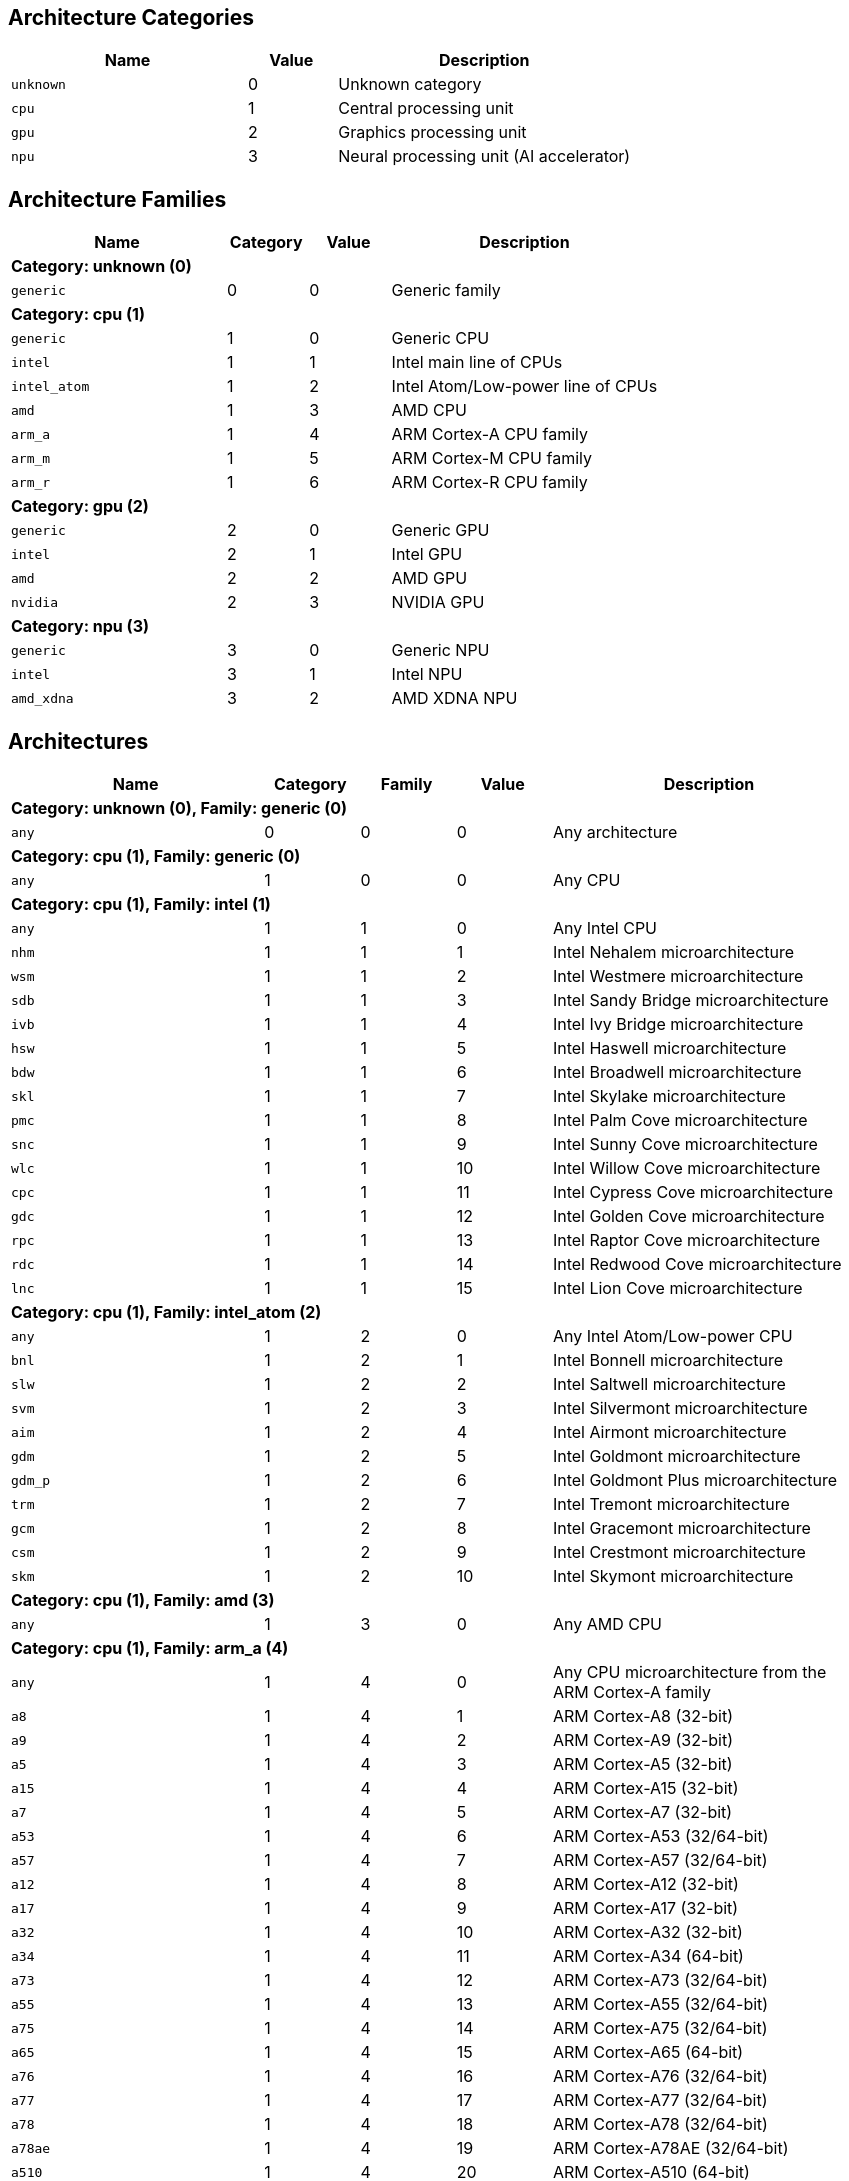 
== Architecture Categories

[%header,cols="8,3,10"]
|===
|Name
|Value
|Description

a|
[source]
----
unknown
----
| 0
| Unknown category

a|
[source]
----
cpu
----
| 1
| Central processing unit

a|
[source]
----
gpu
----
| 2
| Graphics processing unit

a|
[source]
----
npu
----
| 3
| Neural processing unit (AI accelerator)
|===

== Architecture Families

[%header,cols="8,3,3,10"]
|===
|Name
|Category
|Value
|Description

4+^|*Category: unknown (0)*

a|
[source]
----
generic
----
| 0
| 0
| Generic family

4+^|*Category: cpu (1)*

a|
[source]
----
generic
----
| 1
| 0
| Generic CPU

a|
[source]
----
intel
----
| 1
| 1
| Intel main line of CPUs

a|
[source]
----
intel_atom
----
| 1
| 2
| Intel Atom/Low-power line of CPUs

a|
[source]
----
amd
----
| 1
| 3
| AMD CPU

a|
[source]
----
arm_a
----
| 1
| 4
| ARM Cortex-A CPU family

a|
[source]
----
arm_m
----
| 1
| 5
| ARM Cortex-M CPU family

a|
[source]
----
arm_r
----
| 1
| 6
| ARM Cortex-R CPU family

4+^|*Category: gpu (2)*

a|
[source]
----
generic
----
| 2
| 0
| Generic GPU

a|
[source]
----
intel
----
| 2
| 1
| Intel GPU

a|
[source]
----
amd
----
| 2
| 2
| AMD GPU

a|
[source]
----
nvidia
----
| 2
| 3
| NVIDIA GPU

4+^|*Category: npu (3)*

a|
[source]
----
generic
----
| 3
| 0
| Generic NPU

a|
[source]
----
intel
----
| 3
| 1
| Intel NPU

a|
[source]
----
amd_xdna
----
| 3
| 2
| AMD XDNA NPU
|===

== Architectures

[%header,cols="8,3,3,3,10"]
|===
|Name
|Category
|Family
|Value
|Description

5+^|*Category: unknown (0), Family: generic (0)*

a|
[source]
----
any
----
| 0
| 0
| 0
| Any architecture

5+^|*Category: cpu (1), Family: generic (0)*

a|
[source]
----
any
----
| 1
| 0
| 0
| Any CPU

5+^|*Category: cpu (1), Family: intel (1)*

a|
[source]
----
any
----
| 1
| 1
| 0
| Any Intel CPU

a|
[source]
----
nhm
----
| 1
| 1
| 1
| Intel Nehalem microarchitecture

a|
[source]
----
wsm
----
| 1
| 1
| 2
| Intel Westmere microarchitecture

a|
[source]
----
sdb
----
| 1
| 1
| 3
| Intel Sandy Bridge microarchitecture

a|
[source]
----
ivb
----
| 1
| 1
| 4
| Intel Ivy Bridge microarchitecture

a|
[source]
----
hsw
----
| 1
| 1
| 5
| Intel Haswell microarchitecture

a|
[source]
----
bdw
----
| 1
| 1
| 6
| Intel Broadwell microarchitecture

a|
[source]
----
skl
----
| 1
| 1
| 7
| Intel Skylake microarchitecture

a|
[source]
----
pmc
----
| 1
| 1
| 8
| Intel Palm Cove microarchitecture

a|
[source]
----
snc
----
| 1
| 1
| 9
| Intel Sunny Cove microarchitecture

a|
[source]
----
wlc
----
| 1
| 1
| 10
| Intel Willow Cove microarchitecture

a|
[source]
----
cpc
----
| 1
| 1
| 11
| Intel Cypress Cove microarchitecture

a|
[source]
----
gdc
----
| 1
| 1
| 12
| Intel Golden Cove microarchitecture

a|
[source]
----
rpc
----
| 1
| 1
| 13
| Intel Raptor Cove microarchitecture

a|
[source]
----
rdc
----
| 1
| 1
| 14
| Intel Redwood Cove microarchitecture

a|
[source]
----
lnc
----
| 1
| 1
| 15
| Intel Lion Cove microarchitecture

5+^|*Category: cpu (1), Family: intel_atom (2)*

a|
[source]
----
any
----
| 1
| 2
| 0
| Any Intel Atom/Low-power CPU

a|
[source]
----
bnl
----
| 1
| 2
| 1
| Intel Bonnell microarchitecture

a|
[source]
----
slw
----
| 1
| 2
| 2
| Intel Saltwell microarchitecture

a|
[source]
----
svm
----
| 1
| 2
| 3
| Intel Silvermont microarchitecture

a|
[source]
----
aim
----
| 1
| 2
| 4
| Intel Airmont microarchitecture

a|
[source]
----
gdm
----
| 1
| 2
| 5
| Intel Goldmont microarchitecture

a|
[source]
----
gdm_p
----
| 1
| 2
| 6
| Intel Goldmont Plus microarchitecture

a|
[source]
----
trm
----
| 1
| 2
| 7
| Intel Tremont microarchitecture

a|
[source]
----
gcm
----
| 1
| 2
| 8
| Intel Gracemont microarchitecture

a|
[source]
----
csm
----
| 1
| 2
| 9
| Intel Crestmont microarchitecture

a|
[source]
----
skm
----
| 1
| 2
| 10
| Intel Skymont microarchitecture

5+^|*Category: cpu (1), Family: amd (3)*

a|
[source]
----
any
----
| 1
| 3
| 0
| Any AMD CPU

5+^|*Category: cpu (1), Family: arm_a (4)*

a|
[source]
----
any
----
| 1
| 4
| 0
| Any CPU microarchitecture from the ARM Cortex-A family

a|
[source]
----
a8
----
| 1
| 4
| 1
| ARM Cortex-A8 (32-bit)

a|
[source]
----
a9
----
| 1
| 4
| 2
| ARM Cortex-A9 (32-bit)

a|
[source]
----
a5
----
| 1
| 4
| 3
| ARM Cortex-A5 (32-bit)

a|
[source]
----
a15
----
| 1
| 4
| 4
| ARM Cortex-A15 (32-bit)

a|
[source]
----
a7
----
| 1
| 4
| 5
| ARM Cortex-A7 (32-bit)

a|
[source]
----
a53
----
| 1
| 4
| 6
| ARM Cortex-A53 (32/64-bit)

a|
[source]
----
a57
----
| 1
| 4
| 7
| ARM Cortex-A57 (32/64-bit)

a|
[source]
----
a12
----
| 1
| 4
| 8
| ARM Cortex-A12 (32-bit)

a|
[source]
----
a17
----
| 1
| 4
| 9
| ARM Cortex-A17 (32-bit)

a|
[source]
----
a32
----
| 1
| 4
| 10
| ARM Cortex-A32 (32-bit)

a|
[source]
----
a34
----
| 1
| 4
| 11
| ARM Cortex-A34 (64-bit)

a|
[source]
----
a73
----
| 1
| 4
| 12
| ARM Cortex-A73 (32/64-bit)

a|
[source]
----
a55
----
| 1
| 4
| 13
| ARM Cortex-A55 (32/64-bit)

a|
[source]
----
a75
----
| 1
| 4
| 14
| ARM Cortex-A75 (32/64-bit)

a|
[source]
----
a65
----
| 1
| 4
| 15
| ARM Cortex-A65 (64-bit)

a|
[source]
----
a76
----
| 1
| 4
| 16
| ARM Cortex-A76 (32/64-bit)

a|
[source]
----
a77
----
| 1
| 4
| 17
| ARM Cortex-A77 (32/64-bit)

a|
[source]
----
a78
----
| 1
| 4
| 18
| ARM Cortex-A78 (32/64-bit)

a|
[source]
----
a78ae
----
| 1
| 4
| 19
| ARM Cortex-A78AE (32/64-bit)

a|
[source]
----
a510
----
| 1
| 4
| 20
| ARM Cortex-A510 (64-bit)

a|
[source]
----
a710
----
| 1
| 4
| 21
| ARM Cortex-A710 (32/64-bit)

a|
[source]
----
a510r
----
| 1
| 4
| 22
| ARM Cortex-A510 (refresh) (32/64-bit)

a|
[source]
----
a715
----
| 1
| 4
| 23
| ARM Cortex-A715 (64-bit)

a|
[source]
----
a520
----
| 1
| 4
| 24
| ARM Cortex-A520 (64-bit)

a|
[source]
----
a720
----
| 1
| 4
| 25
| ARM Cortex-A720 (64-bit)

a|
[source]
----
a520ae
----
| 1
| 4
| 26
| ARM Cortex-A520AE (64-bit)

a|
[source]
----
a720ae
----
| 1
| 4
| 27
| ARM Cortex-A720AE (64-bit)

a|
[source]
----
a725
----
| 1
| 4
| 28
| ARM Cortex-A725 (64-bit)

a|
[source]
----
a320
----
| 1
| 4
| 29
| ARM Cortex-A320 (64-bit)

a|
[source]
----
a530
----
| 1
| 4
| 30
| ARM Cortex-A530 (64-bit)

a|
[source]
----
a730
----
| 1
| 4
| 31
| ARM Cortex-A730 (64-bit)

5+^|*Category: cpu (1), Family: arm_m (5)*

a|
[source]
----
any
----
| 1
| 5
| 0
| Any CPU microarchitecture from the ARM Cortex-M family

a|
[source]
----
m3
----
| 1
| 5
| 1
| ARM Cortex-M3

a|
[source]
----
m1
----
| 1
| 5
| 2
| ARM Cortex-M1

a|
[source]
----
m0
----
| 1
| 5
| 3
| ARM Cortex-M0

a|
[source]
----
m4
----
| 1
| 5
| 4
| ARM Cortex-M4

a|
[source]
----
m0p
----
| 1
| 5
| 5
| ARM Cortex-M0+

a|
[source]
----
m7
----
| 1
| 5
| 6
| ARM Cortex-M7

a|
[source]
----
m23
----
| 1
| 5
| 7
| ARM Cortex-M23

a|
[source]
----
m33
----
| 1
| 5
| 8
| ARM Cortex-M33

a|
[source]
----
m35p
----
| 1
| 5
| 9
| ARM Cortex-M35P

a|
[source]
----
m55
----
| 1
| 5
| 10
| ARM Cortex-M55

a|
[source]
----
m85
----
| 1
| 5
| 11
| ARM Cortex-M85

a|
[source]
----
m52
----
| 1
| 5
| 12
| ARM Cortex-M52

5+^|*Category: cpu (1), Family: arm_r (6)*

a|
[source]
----
any
----
| 1
| 6
| 0
| Any CPU microarchitecture from the ARM Cortex-R family

a|
[source]
----
r4
----
| 1
| 6
| 1
| ARM Cortex-R4 (32-bit)

a|
[source]
----
r5
----
| 1
| 6
| 2
| ARM Cortex-R5 (32-bit)

a|
[source]
----
r7
----
| 1
| 6
| 3
| ARM Cortex-R7 (32-bit)

a|
[source]
----
r8
----
| 1
| 6
| 4
| ARM Cortex-R8 (32-bit)

a|
[source]
----
r52
----
| 1
| 6
| 5
| ARM Cortex-R52 (32-bit)

a|
[source]
----
r82
----
| 1
| 6
| 6
| ARM Cortex-R82 (64-bit)

a|
[source]
----
r52p
----
| 1
| 6
| 7
| ARM Cortex-R52+ (32-bit)

5+^|*Category: gpu (2), Family: generic (0)*

a|
[source]
----
any
----
| 2
| 0
| 0
| Any GPU

5+^|*Category: gpu (2), Family: intel (1)*

a|
[source]
----
any
----
| 2
| 1
| 0
| Any Intel GPU

a|
[source]
----
bdw
v8_0_0 = bdw
----
| 2
| 1
| 1
| Broadwell Intel graphics architecture

a|
[source]
----
skl
v9_0_9 = skl
----
| 2
| 1
| 2
| Skylake Intel graphics architecture

a|
[source]
----
kbl
v9_1_9 = kbl
----
| 2
| 1
| 3
| Kaby Lake Intel graphics architecture

a|
[source]
----
cfl
v9_2_9 = cfl
----
| 2
| 1
| 4
| Coffee Lake Intel graphics architecture

a|
[source]
----
apl
v9_3_0 = apl
bxt = apl
----
| 2
| 1
| 5
| Apollo Lake Intel graphics architecture

a|
[source]
----
glk
v9_4_0 = glk
----
| 2
| 1
| 6
| Gemini Lake Intel graphics architecture

a|
[source]
----
whl
v9_5_0 = whl
----
| 2
| 1
| 7
| Whiskey Lake Intel graphics architecture

a|
[source]
----
aml
v9_6_0 = aml
----
| 2
| 1
| 8
| Amber Lake Intel graphics architecture

a|
[source]
----
cml
v9_7_0 = cml
----
| 2
| 1
| 9
| Comet Lake Intel graphics architecture

a|
[source]
----
icllp
icl = icllp
v11_0_0 = icllp
----
| 2
| 1
| 10
| Ice Lake Intel graphics architecture

a|
[source]
----
ehl
v11_2_0 = ehl
jsl = ehl
----
| 2
| 1
| 11
| Elkhart Lake Intel graphics architecture

a|
[source]
----
tgllp
tgl = tgllp
v12_0_0 = tgllp
----
| 2
| 1
| 12
| Tiger Lake Intel graphics architecture

a|
[source]
----
rkl
v12_1_0 = rkl
----
| 2
| 1
| 13
| Rocket Lake Intel graphics architecture

a|
[source]
----
adl_s
v12_2_0 = adl_s
rpl_s = adl_s
----
| 2
| 1
| 14
| Alder Lake S Intel graphics architecture

a|
[source]
----
adl_p
v12_3_0 = adl_p
----
| 2
| 1
| 15
| Alder Lake P Intel graphics architecture

a|
[source]
----
adl_n
v12_4_0 = adl_n
----
| 2
| 1
| 16
| Alder Lake N Intel graphics architecture

a|
[source]
----
dg1
v12_10_0 = dg1
----
| 2
| 1
| 17
| DG1 Intel graphics architecture

a|
[source]
----
acm_g10
dg2_g10 = acm_g10
v12_55_8 = acm_g10
----
| 2
| 1
| 18
| Alchemist G10 Intel graphics architecture

a|
[source]
----
acm_g11
dg2_g11 = acm_g11
v12_56_5 = acm_g11
----
| 2
| 1
| 19
| Alchemist G11 Intel graphics architecture

a|
[source]
----
acm_g12
dg2_g12 = acm_g12
v12_57_0 = acm_g12
----
| 2
| 1
| 20
| Alchemist G12 Intel graphics architecture

a|
[source]
----
pvc
v12_60_7 = pvc
----
| 2
| 1
| 21
| Ponte Vecchio Intel graphics architecture

a|
[source]
----
pvc_vg
v12_61_7 = pvc_vg
----
| 2
| 1
| 22
| Ponte Vecchio VG Intel graphics architecture

a|
[source]
----
mtl_u
mtl_s = mtl_u
arl_u = mtl_u
arl_s = mtl_u
v12_70_4 = mtl_u
----
| 2
| 1
| 23
| Meteor Lake U Intel graphics architecture

a|
[source]
----
mtl_h
v12_71_4 = mtl_h
----
| 2
| 1
| 24
| Meteor Lake H Intel graphics architecture

a|
[source]
----
arl_h
v12_74_4 = arl_h
----
| 2
| 1
| 25
| Arrow Lake H Intel graphics architecture

a|
[source]
----
bmg_g21
v20_1_4 = bmg_g21
----
| 2
| 1
| 26
| Battlemage G21 Intel graphics architecture

a|
[source]
----
lnl_m
v20_4_4 = lnl_m
----
| 2
| 1
| 27
| Lunar Lake Intel graphics architecture

a|
[source]
----
ptl_h
v30_0_4 = ptl_h
----
| 2
| 1
| 28
| Panther Lake H Intel graphics architecture

a|
[source]
----
ptl_u
v30_1_1 = ptl_u
----
| 2
| 1
| 29
| Panther Lake U Intel graphics architecture

5+^|*Category: gpu (2), Family: amd (2)*

a|
[source]
----
any
----
| 2
| 2
| 0
| Any AMD GPU

a|
[source]
----
gfx700
gfx701 = gfx700
gfx702 = gfx700
gfx703 = gfx700
gfx704 = gfx700
gfx705 = gfx700
----
| 2
| 2
| 1
| AMD GCN 2.0 microarchitecture

a|
[source]
----
gfx801
gfx802 = gfx801
----
| 2
| 2
| 2
| AMD GCN 3.0 microarchitecture

a|
[source]
----
gfx803
----
| 2
| 2
| 3
| AMD GCN 4.0 microarchitecture

a|
[source]
----
gfx805
gfx810 = gfx805
----
| 2
| 2
| 4
| AMD GCN 3.0 microarchitecture

a|
[source]
----
gfx900
gfx902 = gfx900
gfx904 = gfx900
----
| 2
| 2
| 5
| AMD GCN 5.0 microarchitecture

a|
[source]
----
gfx906
----
| 2
| 2
| 6
| AMD GCN 5.1 microarchitecture

a|
[source]
----
gfx908
----
| 2
| 2
| 7
| AMD CDNA 1 microarchitecture

a|
[source]
----
gfx909
----
| 2
| 2
| 8
| AMD GCN 5.0 microarchitecture

a|
[source]
----
gfx90a
----
| 2
| 2
| 9
| AMD CDNA 2 microarchitecture

a|
[source]
----
gfx90c
----
| 2
| 2
| 10
| AMD GCN 5.1 microarchitecture

a|
[source]
----
gfx940
gfx941 = gfx940
gfx942 = gfx940
----
| 2
| 2
| 11
| AMD CDNA 3 microarchitecture

a|
[source]
----
gfx1010
gfx1011 = gfx1010
gfx1012 = gfx1010
gfx1013 = gfx1010
----
| 2
| 2
| 12
| AMD RDNA 1 microarchitecture

a|
[source]
----
gfx1030
gfx1031 = gfx1030
gfx1032 = gfx1030
gfx1033 = gfx1030
gfx1034 = gfx1030
gfx1035 = gfx1030
gfx1036 = gfx1030
----
| 2
| 2
| 13
| AMD RDNA 2 microarchitecture

a|
[source]
----
gfx1100
gfx1101 = gfx1100
gfx1102 = gfx1100
gfx1103 = gfx1100
----
| 2
| 2
| 14
| AMD RDNA 3 microarchitecture

a|
[source]
----
gfx1150
gfx1151 = gfx1150
----
| 2
| 2
| 15
| AMD RDNA 3.5 microarchitecture

a|
[source]
----
gfx1200
gfx1201 = gfx1200
----
| 2
| 2
| 16
| AMD RDNA 4 microarchitecture

5+^|*Category: gpu (2), Family: nvidia (3)*

a|
[source]
----
any
----
| 2
| 3
| 0
| Any NVIDIA GPU

a|
[source]
----
sm50
----
| 2
| 3
| 1
| NVIDIA Maxwell microarchitecture (compute capability 5.0)

a|
[source]
----
sm52
----
| 2
| 3
| 2
| NVIDIA Maxwell microarchitecture (compute capability 5.2)

a|
[source]
----
sm53
----
| 2
| 3
| 3
| NVIDIA Maxwell microarchitecture (compute capability 5.3)

a|
[source]
----
sm60
----
| 2
| 3
| 4
| NVIDIA Pascal microarchitecture (compute capability 6.0)

a|
[source]
----
sm61
----
| 2
| 3
| 5
| NVIDIA Pascal microarchitecture (compute capability 6.1)

a|
[source]
----
sm62
sm70 = sm62
----
| 2
| 3
| 6
| NVIDIA Pascal microarchitecture (compute capability 6.2)

a|
[source]
----
sm72
----
| 2
| 3
| 7
| NVIDIA Volta microarchitecture (compute capability 7.2)

a|
[source]
----
sm75
----
| 2
| 3
| 8
| NVIDIA Turing microarchitecture (compute capability 7.5)

a|
[source]
----
sm80
----
| 2
| 3
| 9
| NVIDIA Ampere microarchitecture (compute capability 8.0)

a|
[source]
----
sm86
----
| 2
| 3
| 10
| NVIDIA Ampere microarchitecture (compute capability 8.6)

a|
[source]
----
sm87
----
| 2
| 3
| 11
| NVIDIA Jetson/Drive AGX Orin microarchitecture

a|
[source]
----
sm89
----
| 2
| 3
| 12
| NVIDIA Ada Lovelace arhitecture

a|
[source]
----
sm90
sm90a = sm90
----
| 2
| 3
| 13
| NVIDIA Hopper arhitecture

5+^|*Category: npu (3), Family: generic (0)*

a|
[source]
----
any
----
| 3
| 0
| 0
| Any NPU

5+^|*Category: npu (3), Family: intel (1)*

a|
[source]
----
any
----
| 3
| 1
| 0
| Any Intel NPU

a|
[source]
----
mtl
----
| 3
| 1
| 1
| Intel NPU used in Meteor Lake processors

a|
[source]
----
lnl
----
| 3
| 1
| 2
| Intel NPU used in Lunar Lake processors

5+^|*Category: npu (3), Family: amd_xdna (2)*

a|
[source]
----
any
----
| 3
| 2
| 0
| Any AMD XDNA architecture
|===
